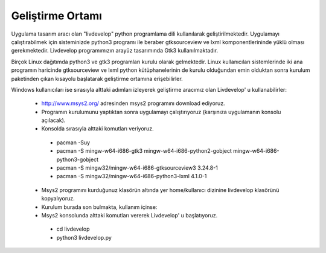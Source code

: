 Geliştirme Ortamı
=================
Uygulama tasarım aracı olan "livdevelop" python programlama dili kullanılarak geliştirilmektedir. Uygulamayı çalıştırabilmek için sisteminizde python3 programı ile beraber gtksourceview ve lxml komponentlerininde yüklü olması gerekmektedir. Livdevelop programımızın arayüz tasarımında Gtk3 kullanılmaktadır.

Birçok Linux dağıtımda python3 ve gtk3 programları kurulu olarak gelmektedir. Linux kullanıcıları sistemlerinde iki ana programın haricinde gtksourceview ve lxml python kütüphanelerinin de kurulu olduğundan emin olduktan sonra kurulum paketinden çıkan kısayolu başlatarak geliştirme ortamına erişebilirler.

Windows kullanıcıları ise sırasıyla alttaki adımları izleyerek geliştirme aracımız olan Livdevelop' u kullanabilirler:

  * http://www.msys2.org/ adresinden msys2 programını download ediyoruz.
  * Programın kurulumunu yaptıktan sonra uygulamayı çalıştırıyoruz (karşınıza uygulamanın konsolu açılacak).
  * Konsolda sırasıyla alttaki komutları veriyoruz.
  
   * pacman -Suy
   * pacman -S mingw-w64-i686-gtk3 mingw-w64-i686-python2-gobject mingw-w64-i686-python3-gobject
   * pacman -S mingw32/mingw-w64-i686-gtksourceview3 3.24.8-1
   * pacman -S mingw32/mingw-w64-i686-python3-lxml 4.1.0-1
  
  * Msys2 programını kurduğunuz klasörün altında yer home/kullanıcı dizinine livdevelop klasörünü kopyalıyoruz.
  * Kurulum burada son bulmakta, kullanım içinse:
  * Msys2 konsolunda alttaki komutları vererek Livdevelop' u başlatıyoruz.
   
   * cd livdevelop
   * python3 livdevelop.py
